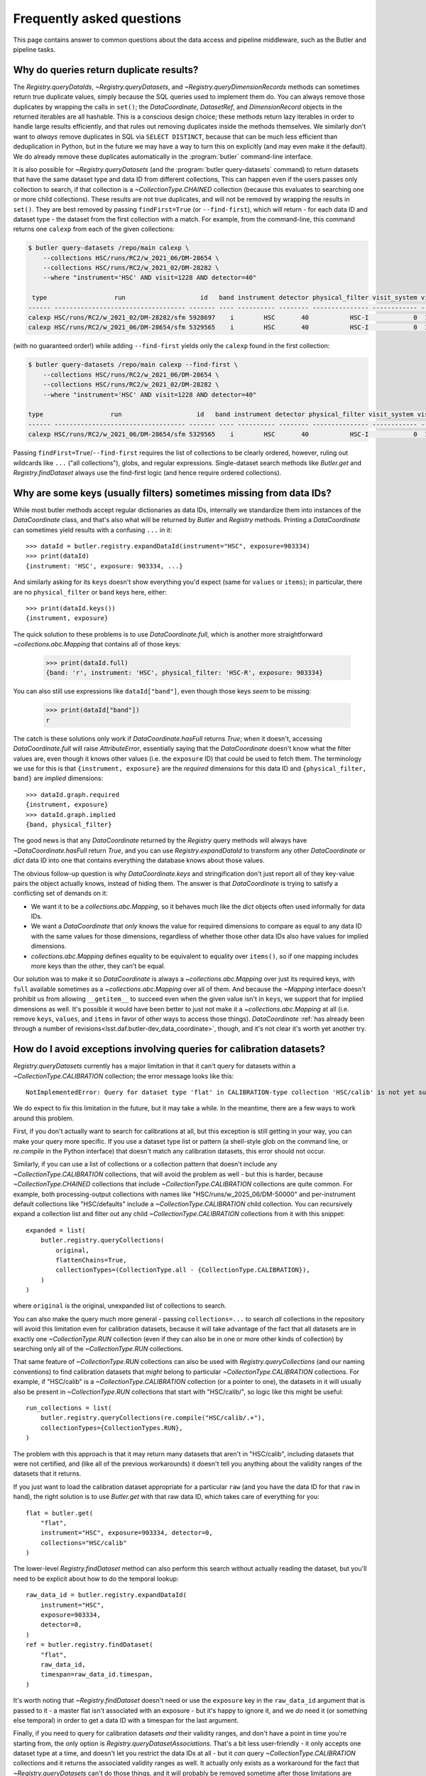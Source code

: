 ##########################
Frequently asked questions
##########################

This page contains answer to common questions about the data access and pipeline middleware, such as the Butler and pipeline tasks.

Why do queries return duplicate results?
========================================

.. py:currentmodule:: lsst.daf.butler

The `Registry.queryDataIds`, `~Registry.queryDatasets`, and `~Registry.queryDimensionRecords` methods can sometimes return true duplicate values, simply because the SQL queries used to implement them do.
You can always remove those duplicates by wrapping the calls in ``set()``; the `DataCoordinate`, `DatasetRef`, and `DimensionRecord` objects in the returned iterables are all hashable.
This is a conscious design choice; these methods return lazy iterables in order to handle large results efficiently, and that rules out removing duplicates inside the methods themselves.
We similarly don't want to *always* remove duplicates in SQL via ``SELECT DISTINCT``, because that can be much less efficient than deduplication in Python, but in the future we may have a way to turn this on explicitly (and may even make it the default).
We do already remove these duplicates automatically in the :program:`butler` command-line interface.

It is also possible for `~Registry.queryDatasets` (and the :program:`butler query-datasets` command) to return datasets that have the same dataset type and data ID from different collections,
This can happen even if the users passes only collection to search, if that collection is a `~CollectionType.CHAINED` collection (because this evaluates to searching one or more child collections).
These results are not true duplicates, and will not be removed by wrapping the results in ``set()``.
They are best removed by passing ``findFirst=True`` (or ``--find-first``), which will return - for each data ID and dataset type - the dataset from the first collection with a match.
For example, from the command-line, this command returns one ``calexp`` from each of the given collections:

..
    Can't use prompt:: directive here instead because it can't handle program output.

.. code-block:: sh

    $ butler query-datasets /repo/main calexp \
        --collections HSC/runs/RC2/w_2021_06/DM-28654 \
        --collections HSC/runs/RC2/w_2021_02/DM-28282 \
        --where "instrument='HSC' AND visit=1228 AND detector=40"

     type                  run                    id   band instrument detector physical_filter visit_system visit
    ------ ----------------------------------- ------- ---- ---------- -------- --------------- ------------ -----
    calexp HSC/runs/RC2/w_2021_02/DM-28282/sfm 5928697    i        HSC       40           HSC-I            0  1228
    calexp HSC/runs/RC2/w_2021_06/DM-28654/sfm 5329565    i        HSC       40           HSC-I            0  1228

(with no guaranteed order!) while adding ``--find-first`` yields only the ``calexp`` found in the first collection:

.. code-block:: sh

    $ butler query-datasets /repo/main calexp --find-first \
        --collections HSC/runs/RC2/w_2021_06/DM-28654 \
        --collections HSC/runs/RC2/w_2021_02/DM-28282 \
        --where "instrument='HSC' AND visit=1228 AND detector=40"

    type                  run                    id   band instrument detector physical_filter visit_system visit
    ------ ----------------------------------- ------- ---- ---------- -------- --------------- ------------ -----
    calexp HSC/runs/RC2/w_2021_06/DM-28654/sfm 5329565    i        HSC       40           HSC-I            0  1228

Passing ``findFirst=True``/``--find-first`` requires the list of collections to be clearly ordered, however, ruling out wildcards like ``...`` ("all collections"), globs, and regular expressions.
Single-dataset search methods like `Butler.get` and `Registry.findDataset` always use the find-first logic (and hence require ordered collections).

Why are some keys (usually filters) sometimes missing from data IDs?
====================================================================

While most butler methods accept regular dictionaries as data IDs, internally we standardize them into instances of the `DataCoordinate` class, and that's also what will be returned by `Butler` and `Registry` methods.
Printing a `DataCoordinate` can sometimes yield results with a confusing ``...`` in it::

    >>> dataId = butler.registry.expandDataId(instrument="HSC", exposure=903334)
    >>> print(dataId)
    {instrument: 'HSC', exposure: 903334, ...}

And similarly asking for its ``keys`` doesn't show everything you'd expect (same for ``values`` or ``items``); in particular, there are no ``physical_filter`` or ``band`` keys here, either::

    >>> print(dataId.keys())
    {instrument, exposure}

The quick solution to these problems is to use `DataCoordinate.full`, which is another more straightforward `~collections.abc.Mapping` that contains all of those keys:

    >>> print(dataId.full)
    {band: 'r', instrument: 'HSC', physical_filter: 'HSC-R', exposure: 903334}

You can also still use expressions like ``dataId["band"]``, even though those keys *seem* to be missing:

    >>> print(dataId["band"])
    r

The catch is these solutions only work if `DataCoordinate.hasFull` returns `True`; when it doesn't, accessing `DataCoordinate.full` will raise `AttributeError`, essentially saying that the `DataCoordinate` doesn't know what the filter values are, even though it knows other values (i.e. the ``exposure`` ID) that could be used to fetch them.
The terminology we use for this is that ``{instrument, exposure}`` are the *required* dimensions for this data ID and ``{physical_filter, band}`` are *implied* dimensions::

    >>> dataId.graph.required
    {instrument, exposure}
    >>> dataId.graph.implied
    {band, physical_filter}

The good news is that any `DataCoordinate` returned by the `Registry` query methods will always have `~DataCoordinate.hasFull` return `True`, and you can use `Registry.expandDataId` to transform any other `DataCoordinate` or `dict` data ID into one that contains everything the database knows about those values.

The obvious follow-up question is why `DataCoordinate.keys` and stringification don't just report all of they key-value pairs the object actually knows, instead of hiding them.
The answer is that `DataCoordinate` is trying to satisfy a conflicting set of demands on it:

- We want it to be a `collections.abc.Mapping`, so it behaves much like the `dict` objects often used informally for data IDs.
- We want a `DataCoordinate` that *only* knows the value for required dimensions to compare as equal to any data ID with the same values for those dimensions, regardless of whether those other data IDs also have values for implied dimensions.
- `collections.abc.Mapping` defines equality to be equivalent to equality over ``items()``, so if one mapping includes more keys than the other, they can't be equal.

Our solution was to make it so `DataCoordinate` is always a `~collections.abc.Mapping` over just its required keys, with ``full`` available sometimes as a `~collections.abc.Mapping` over all of them.
And because the `~Mapping` interface doesn't prohibit us from allowing ``__getitem__`` to succeed even when the given value isn't in ``keys``, we support that for implied dimensions as well.
It's possible it would have been better to just not make it a `~collections.abc.Mapping` at all (i.e. remove ``keys``, ``values``, and ``items`` in favor of other ways to access those things).
`DataCoordinate` :ref:`has already been through a number of revisions<lsst.daf.butler-dev_data_coordinate>`, though, and it's not clear it's worth yet another try.

How do I avoid exceptions involving queries for calibration datasets?
=====================================================================

`Registry.queryDatasets` currently has a major limitation in that it can't query for datasets within a `~CollectionType.CALIBRATION` collection; the error message looks like this::

    NotImplementedError: Query for dataset type 'flat' in CALIBRATION-type collection 'HSC/calib' is not yet supported.

We do expect to fix this limitation in the future, but it may take a while.
In the meantime, there are a few ways to work around this problem.

First, if you don't actually want to search for calibrations at all, but this exception is still getting in your way, you can make your query more specific.
If you use a dataset type list or pattern (a shell-style glob on the command line, or `re.compile` in the Python interface) that doesn't match any calibration datasets, this error should not occur.


Similarly, if you can use a list of collections or a collection pattern that doesn't include any `~CollectionType.CALIBRATION` collections, that will avoid the problem as well - but this is harder, because `~CollectionType.CHAINED` collections that include `~CollectionType.CALIBRATION` collections are quite common.
For example, both processing-output collections with names like "HSC/runs/w_2025_06/DM-50000" and per-instrument default collections like "HSC/defaults" include a `~CollectionType.CALIBRATION` child collection.
You can recursively expand a collection list and filter out any child `~CollectionType.CALIBRATION` collections from it with this snippet::

    expanded = list(
        butler.registry.queryCollections(
            original,
            flattenChains=True,
            collectionTypes=(CollectionType.all - {CollectionType.CALIBRATION}),
        )
    )

where ``original`` is the original, unexpanded list of collections to search.

You can also make the query much more general - passing ``collections=...`` to search *all* collections in the repository will avoid this limitation even for calibration datasets, because it will take advantage of the fact that all datasets are in exactly one `~CollectionType.RUN` collection (even if they can also be in one or more other kinds of collection) by searching only all of the `~CollectionType.RUN` collections.

That same feature of `~CollectionType.RUN` collections can also be used with `Registry.queryCollections` (and our naming conventions) to find calibration datasets that *might* belong to particular `~CollectionType.CALIBRATION` collections.
For example, if "HSC/calib" is a `~CollectionType.CALIBRATION` collection (or a pointer to one), the datasets in it will usually also be present in `~CollectionType.RUN` collections that start with "HSC/calib/", so logic like this might be useful::

    run_collections = list(
        butler.registry.queryCollections(re.compile("HSC/calib/.+"),
        collectionTypes={CollectionTypes.RUN},
    )

The problem with this approach is that it may return many datasets that aren't in "HSC/calib", including datasets that were not certified, and (like all of the previous workarounds) it doesn't tell you anything about the validity ranges of the datasets that it returns.

If you just want to load the calibration dataset appropriate for a particular ``raw`` (and you have the data ID for that ``raw`` in hand), the right solution is to use `Butler.get` with that raw data ID, which takes care of everything for you::

    flat = butler.get(
        "flat",
        instrument="HSC", exposure=903334, detector=0,
        collections="HSC/calib"
    )

The lower-level `Registry.findDataset` method can also perform this search without actually reading the dataset, but you'll need to be explicit about how to do the temporal lookup::

    raw_data_id = butler.registry.expandDataId(
        instrument="HSC",
        exposure=903334,
        detector=0,
    )
    ref = butler.registry.findDataset(
        "flat",
        raw_data_id,
        timespan=raw_data_id.timespan,
    )

It's worth noting that `~Registry.findDataset` doesn't need or use the ``exposure`` key in the ``raw_data_id`` argument that is passed to it - a master flat isn't associated with an exposure - but it's happy to ignore it, and we *do* need it (or something else temporal) in order to get a data ID with a timespan for the last argument.

Finally, if you need to query for calibration datasets *and* their validity ranges, and don't have a point in time you're starting from, the only option is `Registry.queryDatasetAssociations`.
That's a bit less user-friendly - it only accepts one dataset type at a time, and doesn't let you restrict the data IDs at all - but it *can* query `~CollectionType.CALIBRATION` collections and it returns the associated validity ranges as well.
It actually only exists as a workaround for the fact that `~Registry.queryDatasets` can't do those things, and it will probably be removed sometime after those limitations are lifted.

